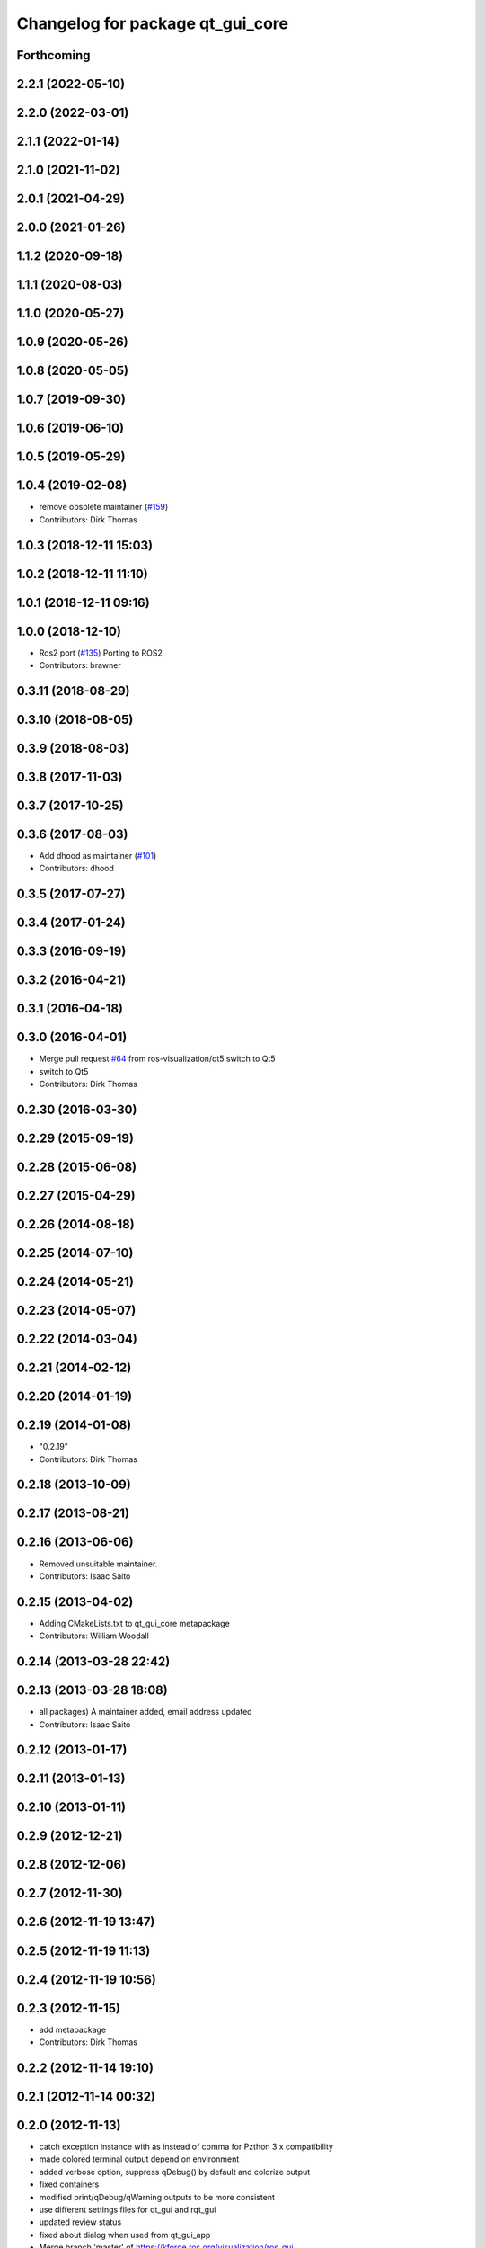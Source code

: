 ^^^^^^^^^^^^^^^^^^^^^^^^^^^^^^^^^
Changelog for package qt_gui_core
^^^^^^^^^^^^^^^^^^^^^^^^^^^^^^^^^

Forthcoming
-----------

2.2.1 (2022-05-10)
------------------

2.2.0 (2022-03-01)
------------------

2.1.1 (2022-01-14)
------------------

2.1.0 (2021-11-02)
------------------

2.0.1 (2021-04-29)
------------------

2.0.0 (2021-01-26)
------------------

1.1.2 (2020-09-18)
------------------

1.1.1 (2020-08-03)
------------------

1.1.0 (2020-05-27)
------------------

1.0.9 (2020-05-26)
------------------

1.0.8 (2020-05-05)
------------------

1.0.7 (2019-09-30)
------------------

1.0.6 (2019-06-10)
------------------

1.0.5 (2019-05-29)
------------------

1.0.4 (2019-02-08)
------------------
* remove obsolete maintainer (`#159 <https://github.com/ros-visualization/qt_gui_core/issues/159>`_)
* Contributors: Dirk Thomas

1.0.3 (2018-12-11 15:03)
------------------------

1.0.2 (2018-12-11 11:10)
------------------------

1.0.1 (2018-12-11 09:16)
------------------------

1.0.0 (2018-12-10)
------------------
* Ros2 port (`#135 <https://github.com/ros-visualization/qt_gui_core/issues/135>`_)
  Porting to ROS2
* Contributors: brawner

0.3.11 (2018-08-29)
-------------------

0.3.10 (2018-08-05)
-------------------

0.3.9 (2018-08-03)
------------------

0.3.8 (2017-11-03)
------------------

0.3.7 (2017-10-25)
------------------

0.3.6 (2017-08-03)
------------------
* Add dhood as maintainer (`#101 <https://github.com/ros-visualization/qt_gui_core/issues/101>`_)
* Contributors: dhood

0.3.5 (2017-07-27)
------------------

0.3.4 (2017-01-24)
------------------

0.3.3 (2016-09-19)
------------------

0.3.2 (2016-04-21)
------------------

0.3.1 (2016-04-18)
------------------

0.3.0 (2016-04-01)
------------------
* Merge pull request `#64 <https://github.com/ros-visualization/qt_gui_core/issues/64>`_ from ros-visualization/qt5
  switch to Qt5
* switch to Qt5
* Contributors: Dirk Thomas

0.2.30 (2016-03-30)
-------------------

0.2.29 (2015-09-19)
-------------------

0.2.28 (2015-06-08)
-------------------

0.2.27 (2015-04-29)
-------------------

0.2.26 (2014-08-18)
-------------------

0.2.25 (2014-07-10)
-------------------

0.2.24 (2014-05-21)
-------------------

0.2.23 (2014-05-07)
-------------------

0.2.22 (2014-03-04)
-------------------

0.2.21 (2014-02-12)
-------------------

0.2.20 (2014-01-19)
-------------------

0.2.19 (2014-01-08)
-------------------
* "0.2.19"
* Contributors: Dirk Thomas

0.2.18 (2013-10-09)
-------------------

0.2.17 (2013-08-21)
-------------------

0.2.16 (2013-06-06)
-------------------
* Removed unsuitable maintainer.
* Contributors: Isaac Saito

0.2.15 (2013-04-02)
-------------------
* Adding CMakeLists.txt to qt_gui_core metapackage
* Contributors: William Woodall

0.2.14 (2013-03-28 22:42)
-------------------------

0.2.13 (2013-03-28 18:08)
-------------------------
* all packages) A maintainer added, email address updated
* Contributors: Isaac Saito

0.2.12 (2013-01-17)
-------------------

0.2.11 (2013-01-13)
-------------------

0.2.10 (2013-01-11)
-------------------

0.2.9 (2012-12-21)
------------------

0.2.8 (2012-12-06)
------------------

0.2.7 (2012-11-30)
------------------

0.2.6 (2012-11-19 13:47)
------------------------

0.2.5 (2012-11-19 11:13)
------------------------

0.2.4 (2012-11-19 10:56)
------------------------

0.2.3 (2012-11-15)
------------------
* add metapackage
* Contributors: Dirk Thomas

0.2.2 (2012-11-14 19:10)
------------------------

0.2.1 (2012-11-14 00:32)
------------------------

0.2.0 (2012-11-13)
------------------
* catch exception instance with as instead of comma for Pzthon 3.x compatibility
* made colored terminal output depend on environment
* added verbose option, suppress qDebug() by default and colorize output
* fixed containers
* modified print/qDebug/qWarning outputs to be more consistent
* use different settings files for qt_gui and rqt_gui
* updated review status
* fixed about dialog when used from qt_gui_app
* Merge branch 'master' of https://kforge.ros.org/visualization/ros_gui
* added missing include, fixed spelling
* removed specific Qt version CMake < 2.8.5 can only not handle full versions (including patch) and the exact required version is not obvious
* modified help to use url from manifest
* prevent adding the same widget multiple times
* updated spelling
* enhanced API doc of PluginContext with ownership information
* code formatting according to pep8
* more updates to API doc
* code formatting according to pep8
* code formatting according to pep8
* updated API doc
* added more verbose comments for public API
* changed some labels
* fixed about handler
* colorizing stacks as a checkbox and implemented in plugin
* factory allowing to set edge style
* API cleanup
* removed need to notify framework about changed window titles, now automatically detected
* modified detection of main filename to work with package-relative imports in subprocesses
* robust against missing edge entry
* unescape newline in node and edge labels
* ignore dot nodes with style=invis (invisible)
* treating edges with same labels as siblings as a parameter
* more robust against missing node width and height
* renamed / disabled test
* better error msg
* renamed unit test
* relaxed dotcode checks in unit tests
* pydot factory robust against invalid names
* added .gitignore files
* explicitly name public/supported API
* garbage already added widgets when plugin fails to load
* raise exception when load fails
* using new shiboken check provided by python_qt_binding to test if it supports QGenericReturnArgument
* fixed compiler warning
* fixed compiler warning
* added missing const in cpp classes, reformated methods in cpp::PluginContext to camel case
* modified tag name in qtgui plugin manifest
* modified semantic of plugin manifest, renamed file names according to PEP 8, refactored relative imports according to PEP 328
* removed comment from description (which goes into wiki)
* removed electric support from code using pluginlib since the nodelet api does not work anyway
* major renaming and refactoring of all packages
* renamed packages and moved into separate stacks (refactoring not yet completed)
* Contributors: Aaron Blasdel, Dirk Thomas, Dorian Scholz, Thibault Kruse
